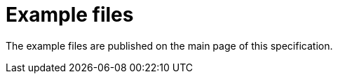 [appendix]
[[examples]]
= Example files

The example files are published on the main page of this specification.
